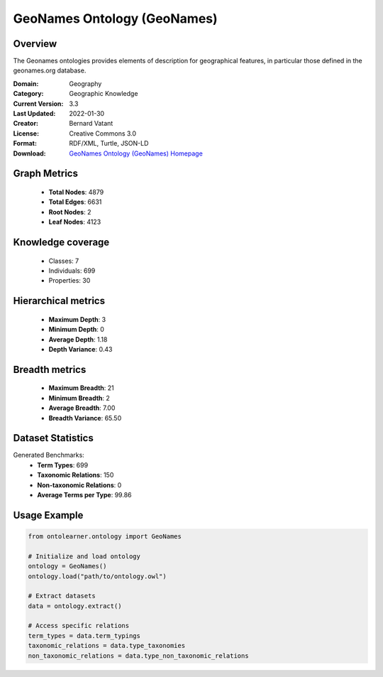 GeoNames Ontology (GeoNames)
==========================

Overview
--------
The Geonames ontologies provides elements of description for geographical features,
in particular those defined in the geonames.org database.

:Domain: Geography
:Category: Geographic Knowledge
:Current Version: 3.3
:Last Updated: 2022-01-30
:Creator: Bernard Vatant
:License: Creative Commons 3.0
:Format: RDF/XML, Turtle, JSON-LD
:Download: `GeoNames Ontology (GeoNames) Homepage <https://www.geonames.org/ontology>`_

Graph Metrics
-------------
    - **Total Nodes**: 4879
    - **Total Edges**: 6631
    - **Root Nodes**: 2
    - **Leaf Nodes**: 4123

Knowledge coverage
------------------
    - Classes: 7
    - Individuals: 699
    - Properties: 30

Hierarchical metrics
--------------------
    - **Maximum Depth**: 3
    - **Minimum Depth**: 0
    - **Average Depth**: 1.18
    - **Depth Variance**: 0.43

Breadth metrics
------------------
    - **Maximum Breadth**: 21
    - **Minimum Breadth**: 2
    - **Average Breadth**: 7.00
    - **Breadth Variance**: 65.50

Dataset Statistics
------------------
Generated Benchmarks:
    - **Term Types**: 699
    - **Taxonomic Relations**: 150
    - **Non-taxonomic Relations**: 0
    - **Average Terms per Type**: 99.86

Usage Example
-------------
.. code-block:: python

    from ontolearner.ontology import GeoNames

    # Initialize and load ontology
    ontology = GeoNames()
    ontology.load("path/to/ontology.owl")

    # Extract datasets
    data = ontology.extract()

    # Access specific relations
    term_types = data.term_typings
    taxonomic_relations = data.type_taxonomies
    non_taxonomic_relations = data.type_non_taxonomic_relations
